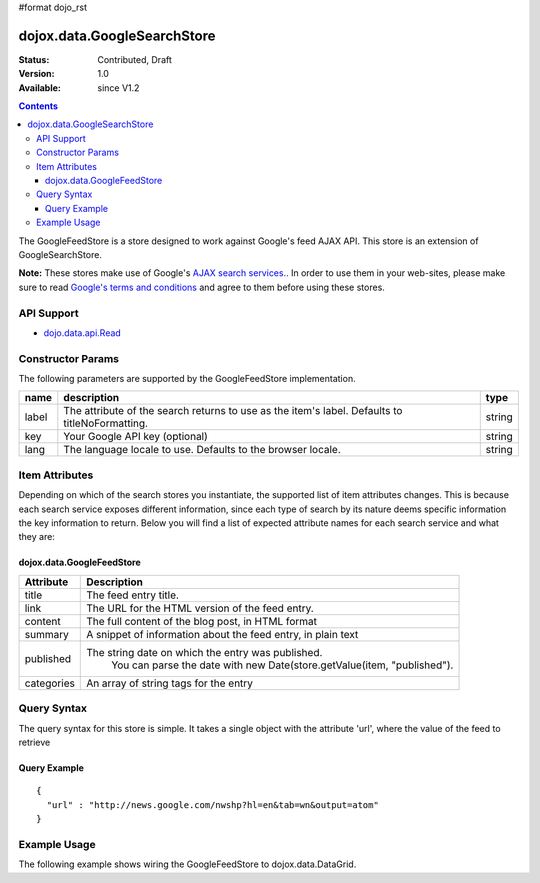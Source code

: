 #format dojo_rst

dojox.data.GoogleSearchStore
============================

:Status: Contributed, Draft
:Version: 1.0
:Available: since V1.2

.. contents::
  :depth: 3


The GoogleFeedStore is a store designed to work against Google's feed AJAX API.  This store is an extension of GoogleSearchStore.


**Note:**  These stores make use of Google's `AJAX search services. <http://code.google.com/apis/ajaxsearch/>`_.  In order to use them in your web-sites, please make sure to read `Google's terms and conditions <http://code.google.com/apis/ajaxsearch/terms.html>`_ and agree to them before using these stores.

===========
API Support
===========

* `dojo.data.api.Read <dojo/data/api/Read>`_

==================
Constructor Params
==================

The following parameters are supported by the GoogleFeedStore implementation.

+-------------+------------------------------------------------------------------------------------------+----------------------+
| **name**    | **description**                                                                          | **type**             |
+-------------+------------------------------------------------------------------------------------------+----------------------+
|label        |The attribute of the search returns to use as the item's label.  Defaults to              |string                | 
|             |titleNoFormatting.                                                                        |                      |
+-------------+------------------------------------------------------------------------------------------+----------------------+
|key          |Your Google API key (optional)                                                            | string               |
+-------------+------------------------------------------------------------------------------------------+----------------------+
|lang         |The language locale to use. Defaults to the browser locale.                               | string               |
+-------------+------------------------------------------------------------------------------------------+----------------------+

===============
Item Attributes
===============

Depending on which of the search stores you instantiate, the supported list of item attributes changes.  This is because each search service exposes different information, since each type of search by its nature deems specific information the key information to return.  Below you will find a list of expected attribute names for each search service and what they are:

----------------------------
dojox.data.GoogleFeedStore
----------------------------

+-----------------+-----------------------------------------------------------------------------------------------------------------------------+
|**Attribute**    |**Description**                                                                                                              |
+-----------------+-----------------------------------------------------------------------------------------------------------------------------+
|title            |The feed entry title.                                                                                                        |
+-----------------+-----------------------------------------------------------------------------------------------------------------------------+
|link             |The URL for the HTML version of the feed entry.                                                                              |
+-----------------+-----------------------------------------------------------------------------------------------------------------------------+
|content          |The full content of the blog post, in HTML format                                                                            |
+-----------------+-----------------------------------------------------------------------------------------------------------------------------+
|summary          |A snippet of information about the feed entry, in plain text                                                                 |
+-----------------+-----------------------------------------------------------------------------------------------------------------------------+
|published        |The string date on which the entry was published.                                                                            |
|                 |  You can parse the date with new Date(store.getValue(item, "published").                                                    |
+-----------------+-----------------------------------------------------------------------------------------------------------------------------+
|categories       |An array of string tags for the entry                                                                                        |
+-----------------+-----------------------------------------------------------------------------------------------------------------------------+

============
Query Syntax
============

The query syntax for this store is simple. It takes a single object with the attribute 'url', where the value of the feed to retrieve

-------------
Query Example
-------------
::

  {
    "url" : "http://news.google.com/nwshp?hl=en&tab=wn&output=atom"
  }

=============
Example Usage
=============

.. cv-compound ::
  
  .. cv :: javascript

    <script>
      dojo.require("dijit.form.Button");
      dojo.require("dijit.form.TextBox");
      dojo.require("dijit.layout.TabContainer");
      dojo.require("dijit.layout.ContentPane");
      dojo.require("dojox.data.GoogleFeedStore");
      dojo.require("dojox.grid.DataGrid");

      function hrefFormatter(value) {
        value = unescape(value);
        return "<a href=\"" + value + "\" target=\"_blank\">Link</a>";
      };

      var layoutResults = [
        [
          { field: "title", name: "Title", width: 20 },
          { field: "link", name: "URL", width: 5, formatter: hrefFormatter},
          { field: "summary", name: "Summary", width: 'auto' }
        ]
      ];

      function init() {
         function search() {
            var text = dijit.byId("urlText").getValue();
            text = dojo.trim(text);
            if (text !== "" ) {
              var query = { url: text };
              dijit.byId("feedGrid").setQuery(query);           
            }
         }
         dojo.connect(dijit.byId("searchButton"), "onClick", search);
      }
      dojo.addOnLoad(init);
    </script>

  .. cv :: html 

    <b>Input feed URL here:</b>
    <br>
    <br>
    <input dojoType="dijit.form.TextBox" size="50" id="urlText" value="http://news.google.com/nwshp?hl=en&amp;tab=wn&amp;output=atom"></input>
    <br>
    <div dojoType="dijit.form.Button" id="searchButton">Search!</div>
    <div dojoType="dojox.data.GoogleFeedStore" jsId="feedStore"></div>
    <br>
    <br>
    <div style="width: 750px; height: 300px;">
      <div id="feedGrid" 
        dojoType="dojox.grid.DataGrid" 
        store="feedStore" 
        structure="layoutResults" 
        query="{url:'http://news.google.com/nwshp?hl=en&tab=wn&output=atom'}"   
        rowsPerPage="40">
      </div>
    </div> 

  .. cv:: css

    <style type="text/css">
      @import "/moin_static163/js/dojo/trunk/release/dojo/dojox/grid/resources/Grid.css";
      @import "/moin_static163/js/dojo/trunk/release/dojo/dojox/grid/resources/nihiloGrid.css";

      .dojoxGrid table {
        margin: 0;
      }
    </style>


The following example shows wiring the GoogleFeedStore to dojox.data.DataGrid.
